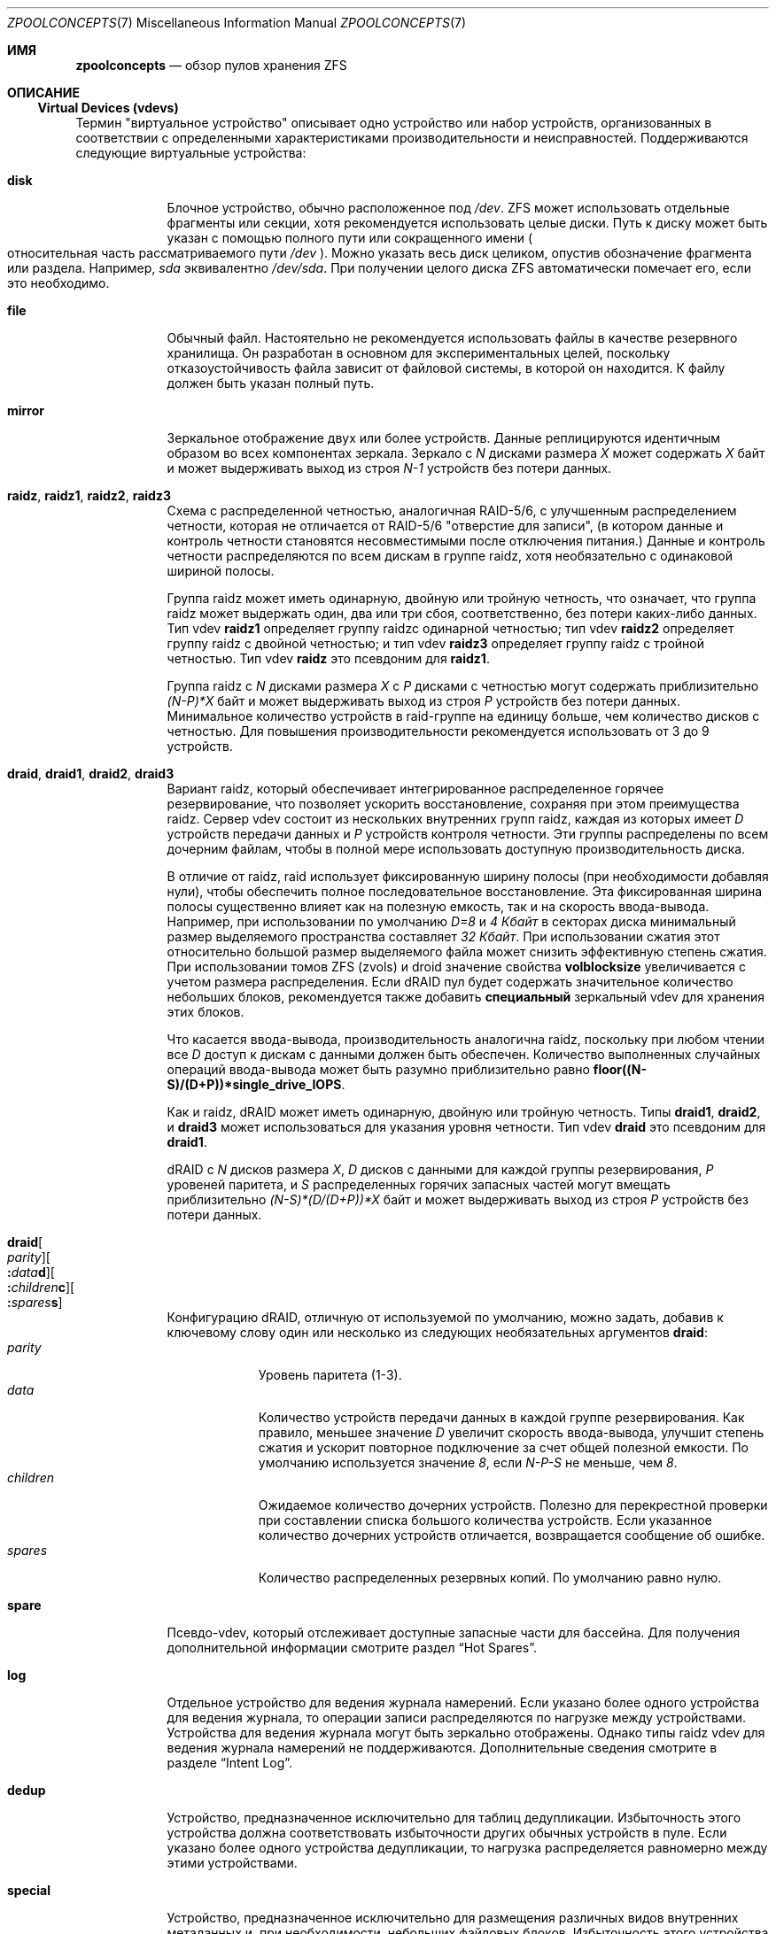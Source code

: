 .\"
.\" CDDL HEADER START
.\"
.\" The contents of this file are subject to the terms of the
.\" Common Development and Distribution License (the "License").
.\" You may not use this file except in compliance with the License.
.\"
.\" You can obtain a copy of the license at usr/src/OPENSOLARIS.LICENSE
.\" or https://opensource.org/licenses/CDDL-1.0.
.\" See the License for the specific language governing permissions
.\" and limitations under the License.
.\"
.\" When distributing Covered Code, include this CDDL HEADER in each
.\" file and include the License file at usr/src/OPENSOLARIS.LICENSE.
.\" If applicable, add the following below this CDDL HEADER, with the
.\" fields enclosed by brackets "[]" replaced with your own identifying
.\" information: Portions Copyright [yyyy] [name of copyright owner]
.\"
.\" CDDL HEADER END
.\"
.\" Copyright (c) 2007, Sun Microsystems, Inc. All Rights Reserved.
.\" Copyright (c) 2012, 2018 by Delphix. All rights reserved.
.\" Copyright (c) 2012 Cyril Plisko. All Rights Reserved.
.\" Copyright (c) 2017 Datto Inc.
.\" Copyright (c) 2018 George Melikov. All Rights Reserved.
.\" Copyright 2017 Nexenta Systems, Inc.
.\" Copyright (c) 2017 Open-E, Inc. All Rights Reserved.
.\"
.Dd April 7, 2023
.Dt ZPOOLCONCEPTS 7
.Os
.
.Sh ИМЯ
.Nm zpoolconcepts
.Nd обзор пулов хранения ZFS
.
.Sh ОПИСАНИЕ
.Ss Virtual Devices (vdevs)
Термин "виртуальное устройство" описывает одно устройство или набор устройств,
организованных в соответствии с определенными характеристиками производительности и неисправностей.
Поддерживаются следующие виртуальные устройства:
.Bl -tag -width "special"
.It Sy disk
Блочное устройство, обычно расположенное под
.Pa /dev .
ZFS может использовать отдельные фрагменты или секции, хотя рекомендуется
использовать целые диски.
Путь к диску может быть указан с помощью полного пути или сокращенного имени
.Po относительная часть рассматриваемого пути
.Pa /dev
.Pc .
Можно указать весь диск целиком, опустив обозначение фрагмента или раздела.
Например,
.Pa sda
эквивалентно
.Pa /dev/sda .
При получении целого диска ZFS автоматически помечает его, если это необходимо.
.It Sy file
Обычный файл.
Настоятельно не рекомендуется использовать файлы в качестве резервного хранилища.
Он разработан в основном для экспериментальных целей, поскольку отказоустойчивость
файла зависит от файловой системы, в которой он находится.
К файлу должен быть указан полный путь.
.It Sy mirror
Зеркальное отображение двух или более устройств.
Данные реплицируются идентичным образом во всех компонентах зеркала.
Зеркало с
.Em N No дисками размера Em X No может содержать Em X No байт и может выдерживать выход из строя Em N-1
устройств без потери данных.
.It Sy raidz , raidz1 , raidz2 , raidz3
Схема с распределенной четностью, аналогичная RAID-5/6, с улучшенным распределением
четности, которая не отличается от RAID-5/6
.Qq отверстие для записи ,
.Pq в котором данные и контроль четности становятся несовместимыми после отключения питания.
Данные и контроль четности распределяются по всем дискам в группе raidz, хотя
необязательно с одинаковой шириной полосы.
.Pp
Группа raidz может иметь одинарную, двойную или тройную четность, что означает, что группа
raidz может выдержать один, два или три сбоя, соответственно, без
потери каких-либо данных.
Тип vdev
.Sy raidz1
определяет группу  raidzс одинарной четностью; тип vdev
.Sy raidz2
определяет группу  raidz с двойной четностью; и тип vdev
.Sy raidz3
определяет группу  raidz с тройной четностью.
Тип vdev
.Sy raidz
это псевдоним для
.Sy raidz1 .
.Pp
Группа raidz с
.Em N No дисками размера Em X No с Em P No дисками с четностью могут содержать приблизительно
.Em (N-P)*X No байт и может выдерживать выход из строя Em P No устройств без потери данных .
Минимальное количество устройств в raid-группе на единицу больше, чем количество
дисков с четностью.
Для повышения производительности рекомендуется использовать от 3 до 9 устройств.
.It Sy draid , draid1 , draid2 , draid3
Вариант raidz, который обеспечивает интегрированное распределенное горячее резервирование, что позволяет
ускорить восстановление, сохраняя при этом преимущества raidz.
Сервер vdev состоит из нескольких внутренних групп raidz, каждая из которых имеет
.Em D No устройств передачи данных и Em P No устройств контроля четности .
Эти группы распределены по всем дочерним файлам, чтобы в полной
мере использовать доступную производительность диска.
.Pp
В отличие от raidz, raid использует фиксированную ширину полосы (при необходимости добавляя
нули), чтобы обеспечить полное последовательное восстановление.
Эта фиксированная ширина полосы существенно влияет как на полезную емкость, так и на скорость ввода-вывода.
Например, при использовании по умолчанию
.Em D=8 No и Em 4 Кбайт No в секторах диска минимальный размер выделяемого пространства составляет Em 32 Кбайт .
При использовании сжатия этот относительно большой размер выделяемого файла может снизить
эффективную степень сжатия.
При использовании томов ZFS (zvols) и droid значение свойства
.Sy volblocksize
увеличивается с учетом размера распределения.
Если dRAID  пул будет содержать значительное количество небольших блоков, рекомендуется также добавить
.Sy специальный 
зеркальный vdev для хранения этих блоков.
.Pp
Что касается ввода-вывода, производительность аналогична raidz, поскольку при любом чтении все
.Em D No доступ к дискам с данными должен быть обеспечен .
Количество выполненных случайных операций ввода-вывода может быть разумно приблизительно равно
.Sy floor((N-S)/(D+P))*single_drive_IOPS .
.Pp
Как и raidz, dRAID может иметь одинарную, двойную или тройную четность.
Типы
.Sy draid1 ,
.Sy draid2 ,
и
.Sy draid3
может использоваться для указания уровня четности.
Тип vdev
.Sy draid
это псевдоним для
.Sy draid1 .
.Pp
dRAID с
.Em N No дисков размера Em X , D No дисков с данными для каждой группы резервирования , Em P
.No уровеней паритета, и Em S No распределенных горячих запасных частей могут вмещать приблизительно
.Em (N-S)*(D/(D+P))*X No байт и может выдерживать выход из строя Em P
устройств без потери данных.
.It Sy draid Ns Oo Ar parity Oc Ns Oo Sy \&: Ns Ar data Ns Sy d Oc Ns Oo Sy \&: Ns Ar children Ns Sy c Oc Ns Oo Sy \&: Ns Ar spares Ns Sy s Oc
Конфигурацию dRAID, отличную от используемой по умолчанию, можно задать, добавив к ключевому слову один или несколько
из следующих необязательных аргументов
.Sy draid :
.Bl -tag -compact -width "children"
.It Ar parity
Уровень паритета (1-3).
.It Ar data
Количество устройств передачи данных в каждой группе резервирования.
Как правило, меньшее значение
.Em D No увеличит скорость ввода-вывода, улучшит степень сжатия
и ускорит повторное подключение за счет общей полезной емкости.
По умолчанию используется значение
.Em 8 , No если Em N-P-S No не меньше, чем Em 8 .
.It Ar children
Ожидаемое количество дочерних устройств.
Полезно для перекрестной проверки при составлении списка большого количества устройств.
Если указанное количество дочерних устройств отличается, возвращается сообщение об ошибке.
.It Ar spares
Количество распределенных резервных копий.
По умолчанию равно нулю.
.El
.It Sy spare
Псевдо-vdev, который отслеживает доступные запасные части для бассейна.
Для получения дополнительной информации смотрите раздел
.Sx Hot Spares .
.It Sy log
Отдельное устройство для ведения журнала намерений.
Если указано более одного устройства для ведения журнала, то операции записи распределяются по нагрузке между
устройствами.
Устройства для ведения журнала могут быть зеркально отображены.
Однако типы raidz vdev для ведения журнала намерений не поддерживаются.
Дополнительные сведения смотрите в разделе
.Sx Intent Log .
.It Sy dedup
Устройство, предназначенное исключительно для таблиц дедупликации.
Избыточность этого устройства должна соответствовать избыточности других обычных
устройств в пуле.
Если указано более одного устройства дедупликации, то
нагрузка распределяется равномерно между этими устройствами.
.It Sy special
Устройство, предназначенное исключительно для размещения различных видов внутренних метаданных
и, при необходимости, небольших файловых блоков.
Избыточность этого устройства должна соответствовать избыточности других обычных
устройств в пуле.
Если указано более одного специального устройства, то
распределение нагрузки между этими устройствами осуществляется с учетом баланса нагрузки.
.Pp
Для получения дополнительной информации о специальных ассигнованиях смотрите раздел
.Sx Special Allocation Class .
.It Sy cache
Устройство, используемое для кэширования данных пула хранения.
Устройство кэширования не может быть настроено как зеркало или группа raidz.
Дополнительную информацию смотрите в разделе
.Sx Cache Devices .
.El
.Pp
Виртуальные устройства не могут быть вложены произвольно.
Виртуальное устройство mirror, raidz или raid-массив может быть создано только с файлами или дисками.
Зеркала зеркал или другие подобные комбинации не допускаются.
.Pp
В верхней части конфигурации пула может быть любое количество виртуальных устройств
.Po известный как
.Qq root vdevs
.Pc .
Данные динамически распределяются по всем устройствам верхнего уровня для обеспечения баланса данных
между устройствами.
При добавлении новых виртуальных устройств ZFS автоматически размещает данные на новых
доступных устройствах.
.Pp
Виртуальные устройства указываются в командной строке по одному,
разделяясь пробелами.
Ключевые слова, такие как
.Sy mirror No and Sy raidz
используются для определения того, где заканчивается одна группа и начинается другая.
Например, в следующем примере создается пул с двумя корневыми vdevs,
каждый из которых является зеркалом двух дисков:
.Dl # Nm zpool Cm create Ar mypool Sy mirror Ar sda sdb Sy mirror Ar sdc sdd
.
.Ss Device Failure and Recovery
ZFS поддерживает широкий набор механизмов для обработки сбоев устройств и
повреждения данных.
Все метаданные и данные обрабатываются контрольной суммой, и при обнаружении повреждения ZFS автоматически восстанавливает поврежденные данные
из исправной копии.
.Pp
Чтобы воспользоваться преимуществами этих функций, пул должен использовать некоторую форму
избыточности, используя либо зеркальные группы, либо raidz-группы.
Хотя ZFS поддерживает работу в конфигурации без избыточности, где каждый корневой
vdev представляет собой просто диск или файл, это настоятельно не рекомендуется.
Единичный случай повреждения битов может привести к недоступности некоторых или всех ваших данных.
.Pp
Состояние работоспособности пула определяется одним из трех состояний:
.Sy online , degraded , No или Sy faulted .
В онлайн-пуле все устройства работают в обычном режиме.
Пул с ухудшенной работоспособностью - это пул, в котором одно или несколько устройств вышли из строя, но данные по-
прежнему доступны из-за избыточной конфигурации.
В пуле с ошибками повреждены метаданные или одно или несколько устройств с ошибками, а
реплик недостаточно для продолжения работы.
.Pp
На работоспособность vdev верхнего уровня, такого как зеркало или raidz-устройство,
потенциально влияет состояние связанных с ним vdev
или компонентных устройств.
vdev верхнего уровня или компонентное устройство находятся в одном из следующих состояний:
.Bl -tag -width "DEGRADED"
.It Sy DEGRADED
Один или несколько vdevs верхнего уровня находятся в неисправном состоянии, поскольку одно или несколько
устройств-компонентов отключены.
Существует достаточное количество реплик для продолжения работы.
.Pp
Одно или несколько компонентов устройства находятся в неисправном состоянии, но
существует достаточное количество копий для продолжения работы.
Основные условия следующие:
.Bl -bullet -compact
.It
Количество ошибок контрольной суммы или медленного ввода-вывода превышает допустимые уровни, и
устройство выходит из строя, что указывает на возможную неисправность.
ZFS продолжает использовать устройство по мере необходимости.
.It
Количество ошибок ввода-вывода превышает допустимые уровни.
Устройство не удалось пометить как неисправное, поскольку недостаточно
копий для продолжения работы.
.El
.It Sy FAULTED
Один или несколько виртуальных устройств верхнего уровня находятся в состоянии сбоя, поскольку одно или несколько
устройств-компонентов отключены.
Недостаточно реплик для продолжения работы.
.Pp
Одно или несколько компонентов устройства находятся в неисправном состоянии, и
для продолжения работы недостаточно копий.
Основные условия следующие:
.Bl -bullet -compact
.It
Устройство удалось открыть, но содержимое не соответствовало ожидаемым значениям.
.It
Количество ошибок ввода-вывода превышает допустимые уровни, и устройство неисправно, что
предотвращает его дальнейшее использование.
.El
.It Sy OFFLINE
Устройство явно отключается от сети командой
.Nm zpool Cm offline .
.It Sy ONLINE
Устройство подключено к сети и функционирует.
.It Sy REMOVED
Устройство было физически удалено во время работы системы.
Функция обнаружения удаления устройства зависит от аппаратного обеспечения и может поддерживаться не на всех
платформах.
.It Sy UNAVAIL
Устройство не удалось открыть.
Если пул импортируется, когда устройство было недоступно, то устройство будет
идентифицировано по уникальному идентификатору, а не по пути к нему, поскольку путь изначально никогда
не был правильным.
.El
.Pp
Ошибки контрольной суммы представляют собой события, когда диск возвращал данные, которые, как ожидалось,
были правильными, но не были.
Другими словами, это случаи скрытого повреждения данных.
Об ошибках контрольной суммы сообщается в
.Nm zpool Cm status
и
.Nm zpool Cm events .
При избыточном хранении блока поврежденный блок может быть восстановлен
(например, из raidz parity или зеркальной копии).
В этом случае ZFS сообщает об ошибке контрольной суммы для дисков, содержащих
поврежденные данные.
Если блок не может быть восстановлен (например, из-за повреждения 3 дисков
в группе raidz2), невозможно определить, какие диски были
повреждены автоматически.
В этом случае для всех дисков, на которых хранится блок, выводятся сообщения об ошибках контрольной
суммы.
.Pp
Если устройство удалено, а затем повторно подключено к системе,
ZFS попытается автоматически подключить его к сети.
Определение подключения устройства зависит от аппаратного
обеспечения и может поддерживаться не на всех платформах.
.
.Ss Hot Spares
ZFS позволяет связывать устройства с пулами как
.Qq горячий резерв .
Эти устройства активно не используются в пуле.
Но при
выходе из строя активного устройства оно автоматически заменяется на резервное.
Чтобы создать пул с резервными устройствами, укажите
.Sy spare
vdev с любым количеством устройств.
Например,
.Dl # Nm zpool Cm create Ar pool Sy mirror Ar sda sdb Sy spare Ar sdc sdd
.Pp
Запасные части могут быть распределены по нескольким пулам и могут быть добавлены с помощью команды
.Nm zpool Cm add
и удаляется с помощью команды
.Nm zpool Cm remove .
Как только будет начата замена запасных частей, новый
.Sy spare
vdev создается в конфигурации, которая будет сохраняться до тех
пор, пока не будет заменено исходное устройство.
На этом этапе резервное устройство снова становится доступным, если другое устройство выходит из строя.
.Pp
Если у пула есть общее пространство, которое используется в данный момент, пул нельзя
экспортировать, поскольку другие пулы могут использовать это общее пространство, что может привести к
потенциальному повреждению данных.
.Pp
Общие резервные хранилища создают определенный риск.
Если пулы импортируются на разные хосты
и в обоих пулах одновременно происходит сбой устройства,
оба могут попытаться использовать резервное хранилище одновременно.
Это может не быть обнаружено, что приведет к повреждению данных.
.Pp
Текущая замена резервного устройства может быть отменена путем отсоединения аварийного устройства.
Если исходное неисправное устройство отсоединено, то аварийное устройство займет свое
место в конфигурации и будет удалено из списка резервных устройств всех активных
пулов.
.Pp
Тип vdev
.Sy draid
предоставляет распределенные горячие запасные части.
Эти горячие запасные части названы в честь dRAID vdev, частью которого они являются
.Po Sy draid1 Ns - Ns Ar 2 Ns - Ns Ar 3 No erfpsdftn запасной Ar 3 No из vdev Ar 2 ,
.No который является единственным dRAID четности Pc
и могут использоваться только этим драйвером vdev.
В остальном они работают так же, как и обычные горячие запасные части.
.Pp
Запасные части не могут заменить регистрационные устройства.
.
.Ss Intent Log
Журнал намерений ZFS (ZIL) удовлетворяет требованиям POSIX для синхронных
транзакций.
Например, базы данных часто требуют, чтобы их транзакции находились на стабильных
устройствах хранения при возврате из системного вызова.
NFS и другие приложения также могут использовать
.Xr fsync 2
для обеспечения стабильности данных.
По умолчанию журнал намерений хранится в блоках основного пула.
Однако можно повысить производительность, используя отдельные
устройства для ведения журнала намерений, такие как NVRAM или выделенный диск.
Например:
.Dl # Nm zpool Cm create Ar pool sda sdb Sy log Ar sdc
.Pp
Также можно указать несколько устройств регистрации, и они могут быть зеркально отображены.
Смотрите раздел
.Sx ПРИМЕРЫ
для примера приведем зеркальное отображение нескольких устройств ведения журнала.
.Pp
Устройства регистрации можно добавлять, заменять, подключать, отсоединять и удалять.
Кроме того, устройства регистрации импортируются и экспортируются как часть
содержащего их пула.
Зеркальные устройства можно удалить, указав зеркальный vdev верхнего уровня.
.
.Ss Cache Devices
Устройства могут быть добавлены в пул хранения как
.Qq устройства кэширования .
Эти устройства обеспечивают дополнительный уровень кэширования между основной памятью и
диском.
Для рабочих нагрузок с высокой интенсивностью чтения, когда размер рабочего набора намного превышает то, что
может быть кэшировано в основной памяти, использование кэширующих устройств позволяет передавать гораздо большую часть этого
рабочего набора с носителей с низкой задержкой.
Использование устройств кэширования обеспечивает максимальное повышение производительности при произвольном
чтении в основном статического контента.
.Pp
Чтобы создать пул с кэширующими устройствами, укажите
.Sy cache
vdev с любым количеством устройств.	
Например:
.Dl # Nm zpool Cm create Ar pool sda sdb Sy cache Ar sdc sdd
.Pp
Устройства кэширования не могут быть зеркально отображены или являться частью конфигурации raidz.
Если на устройстве кэширования обнаруживается ошибка чтения, то данные для ввода-вывода повторно передаются
на исходное устройство пула хранения, которое может быть частью зеркальной конфигурации или
конфигурации raidz.
.Pp
Содержимое кэш-устройств сохраняется при перезагрузках и восстанавливается
асинхронно при импорте пула в L2ARC (постоянный L2ARC).
Это можно отключить, установив
.Sy l2arc_rebuild_enabled Ns = Ns Sy 0 .
Для устройств с кэш-памятью размером менее
.Em 1 Гб ,
ZFS не записывает структуры метаданных,
необходимые для перестройки L2ARC, для экономии места.
Это можно изменить с помощью
.Sy l2arc_rebuild_blocks_min_l2size .
Заголовок устройства кэширования
.Pq Em 512 Б
обновляется, даже если структуры метаданных не записаны.
Установка
.Sy l2arc_headroom Ns = Ns Sy 0
это приведет к сканированию полноразмерных списков ARC на предмет кэшируемого содержимого, которое должно быть
записано в L2ARC (постоянная дуга).
Если устройство кэширования добавлено с
.Nm zpool Cm add ,
его метка и заголовок будут перезаписаны, и его содержимое не будет
восстановлено в L2ARC, даже если устройство ранее было частью пула.
Если кэш-устройство подключено к
.Nm zpool Cm online ,
его содержимое будет восстановлено в L2ARC.
Это полезно в случае нехватки памяти,
когда содержимое кэш-устройства не полностью восстанавливается в L2ARC.
Пользователь может отключить кэш-устройство и подключить его к сети, когда объем памяти становится
меньше, чтобы полностью восстановить его содержимое в L2ARC.
.
.Ss Pool checkpoint
Перед началом критических процедур, включающих разрушительные действия
.Pq как Nm zfs Cm destroy ,
администратор может проверить состояние пула и в случае
ошибки или сбоя перемотать весь пул обратно к контрольной точке.
В противном случае контрольная точка может быть удалена после успешного завершения процедуры.
.Pp
Контрольную точку пула можно рассматривать как моментальный снимок всего пула, и ее следует использовать
с осторожностью, поскольку она содержит все сведения о состоянии пула, от свойств до
конфигурации vdev.
Таким образом, некоторые операции запрещены, пока в пуле есть контрольная точка.
В частности, удаление/присоединение/отсоединение vdev, зеркальное разделение и
изменение GUID пула.
Поддерживается добавление нового vdev, но в случае перемотки его придется
добавлять заново.
Наконец, пользователи этой функции должны иметь в виду, что проверки в пуле, имеющем контрольную точку, не восстанавливают данные с контрольными точками.
.Pp
Чтобы создать контрольную точку для пула:
.Dl # Nm zpool Cm checkpoint Ar pool
.Pp
Чтобы позже вернуть его в состояние контрольной точки, вам нужно сначала экспортировать его, а
затем перемотать назад во время импорта:
.Dl # Nm zpool Cm export Ar pool
.Dl # Nm zpool Cm import Fl -rewind-to-checkpoint Ar pool
.Pp
Чтобы удалить контрольную точку из пула, выполните следующие действия:
.Dl # Nm zpool Cm checkpoint Fl d Ar pool
.Pp
Резервирование наборов данных (контролируется свойствами
.Sy reservation No и Sy refreservation )
может оказаться невыполнимым, пока существует контрольная точка, поскольку
контрольной точке разрешено использовать резервирование наборов данных.
Наконец, данные, которые являются частью контрольной точки, но были освобождены в
текущем состоянии пула, не будут проверяться во время проверки.
.
.Ss Special Allocation Class
Выделения в специальном классе предназначены для определенных типов блоков.
По умолчанию это включает все метаданные, косвенные блоки пользовательских данных и
любые таблицы дедупликации.
Класс также может быть подготовлен для работы с небольшими файловыми блоками.
.Pp
В пуле всегда должен быть хотя бы один обычный
.Pq non- Ns Sy dedup Ns /- Ns Sy special
vdev прежде
чем другие устройства могут быть отнесены к специальному классу.
Если класс
.Sy special
становится заполненным, тогда предназначенные для него выделения
будут возвращены в обычный класс.
.Pp
Таблицы дедупликации можно исключить из специального класса, отключив параметр
.Sy zfs_ddt_data_is_special
модуля ZFS.
.Pp
Включение небольших файловых блоков в специальный класс является обязательным.
Каждый набор данных может регулировать размер небольших файловых блоков, разрешенных
в специальном классе, путем настройки свойства
.Sy special_small_blocks
к ненулевому значению.
Смотрите
.Xr zfsprops 7
для получения дополнительной информации об этом свойстве.
